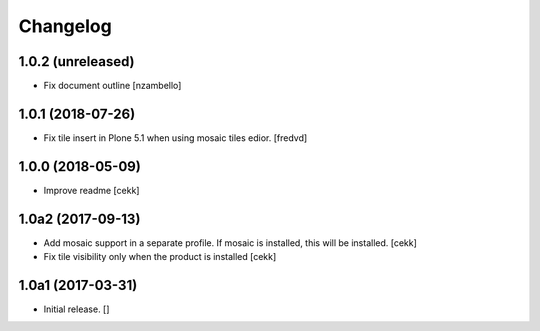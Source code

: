 Changelog
=========


1.0.2 (unreleased)
------------------

- Fix document outline [nzambello]


1.0.1 (2018-07-26)
------------------

- Fix tile insert in Plone 5.1 when using mosaic tiles edior. [fredvd]


1.0.0 (2018-05-09)
------------------

- Improve readme
  [cekk]


1.0a2 (2017-09-13)
------------------

- Add mosaic support in a separate profile. If mosaic is installed, this will be installed.
  [cekk]
- Fix tile visibility only when the product is installed
  [cekk]


1.0a1 (2017-03-31)
------------------

- Initial release.
  []

